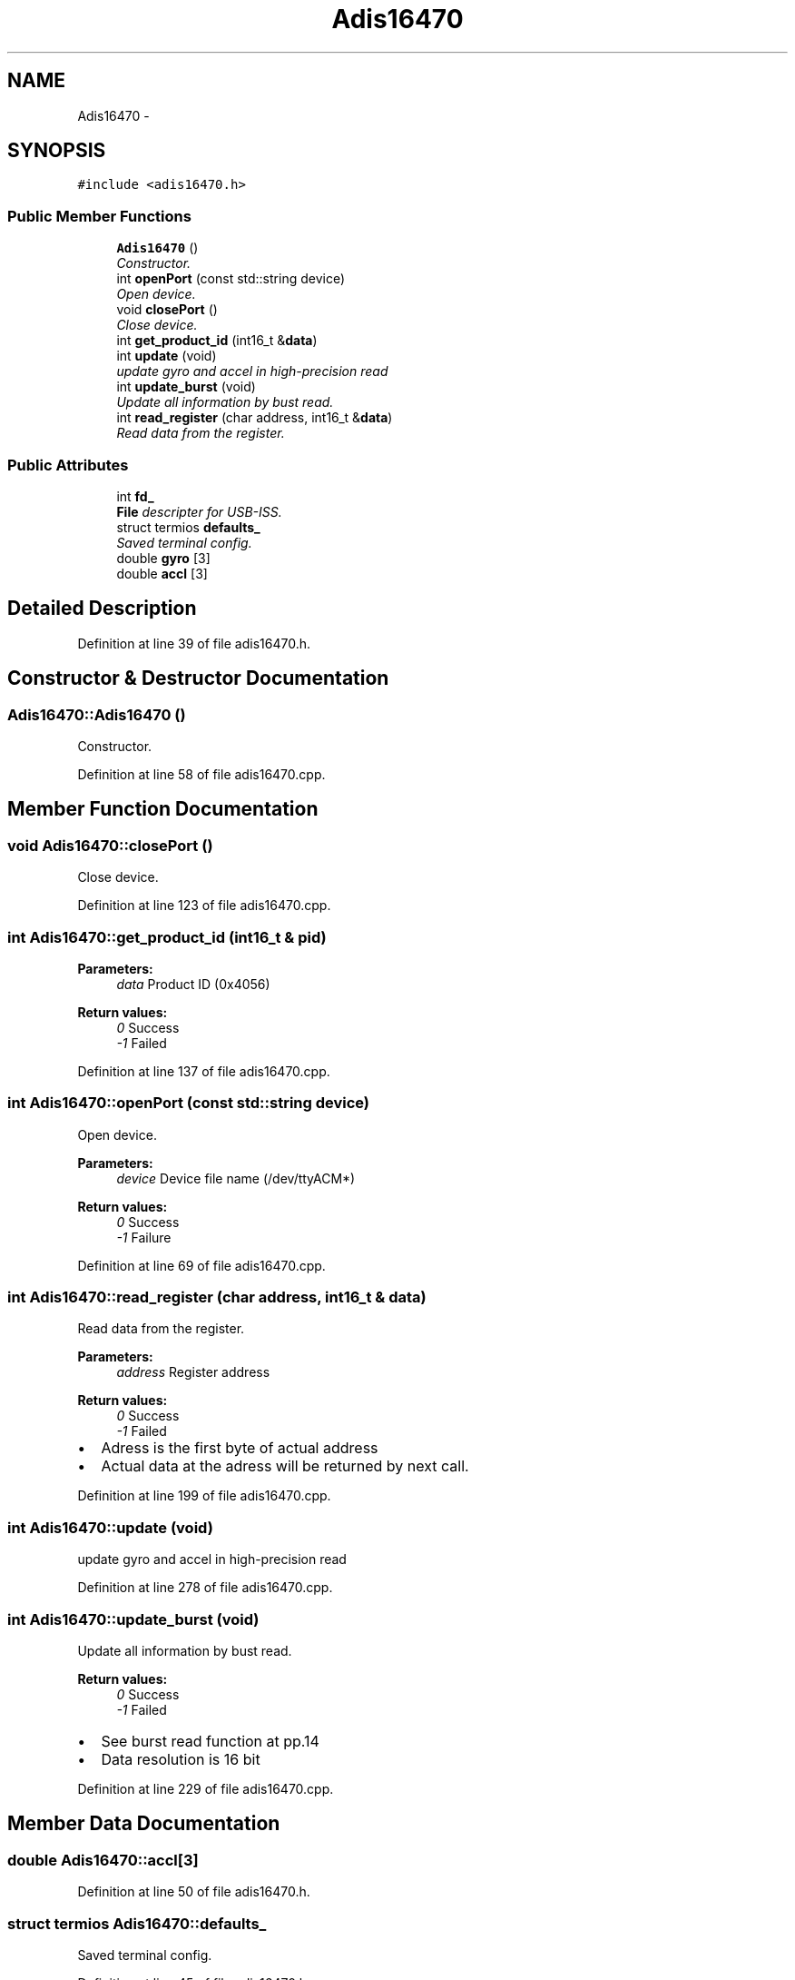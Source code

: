 .TH "Adis16470" 3 "Fri May 22 2020" "Autoware_Doxygen" \" -*- nroff -*-
.ad l
.nh
.SH NAME
Adis16470 \- 
.SH SYNOPSIS
.br
.PP
.PP
\fC#include <adis16470\&.h>\fP
.SS "Public Member Functions"

.in +1c
.ti -1c
.RI "\fBAdis16470\fP ()"
.br
.RI "\fIConstructor\&. \fP"
.ti -1c
.RI "int \fBopenPort\fP (const std::string device)"
.br
.RI "\fIOpen device\&. \fP"
.ti -1c
.RI "void \fBclosePort\fP ()"
.br
.RI "\fIClose device\&. \fP"
.ti -1c
.RI "int \fBget_product_id\fP (int16_t &\fBdata\fP)"
.br
.ti -1c
.RI "int \fBupdate\fP (void)"
.br
.RI "\fIupdate gyro and accel in high-precision read \fP"
.ti -1c
.RI "int \fBupdate_burst\fP (void)"
.br
.RI "\fIUpdate all information by bust read\&. \fP"
.ti -1c
.RI "int \fBread_register\fP (char address, int16_t &\fBdata\fP)"
.br
.RI "\fIRead data from the register\&. \fP"
.in -1c
.SS "Public Attributes"

.in +1c
.ti -1c
.RI "int \fBfd_\fP"
.br
.RI "\fI\fBFile\fP descripter for USB-ISS\&. \fP"
.ti -1c
.RI "struct termios \fBdefaults_\fP"
.br
.RI "\fISaved terminal config\&. \fP"
.ti -1c
.RI "double \fBgyro\fP [3]"
.br
.ti -1c
.RI "double \fBaccl\fP [3]"
.br
.in -1c
.SH "Detailed Description"
.PP 
Definition at line 39 of file adis16470\&.h\&.
.SH "Constructor & Destructor Documentation"
.PP 
.SS "Adis16470::Adis16470 ()"

.PP
Constructor\&. 
.PP
Definition at line 58 of file adis16470\&.cpp\&.
.SH "Member Function Documentation"
.PP 
.SS "void Adis16470::closePort ()"

.PP
Close device\&. 
.PP
Definition at line 123 of file adis16470\&.cpp\&.
.SS "int Adis16470::get_product_id (int16_t & pid)"

.PP
\fBParameters:\fP
.RS 4
\fIdata\fP Product ID (0x4056) 
.RE
.PP
\fBReturn values:\fP
.RS 4
\fI0\fP Success 
.br
\fI-1\fP Failed 
.RE
.PP

.PP
Definition at line 137 of file adis16470\&.cpp\&.
.SS "int Adis16470::openPort (const std::string device)"

.PP
Open device\&. 
.PP
\fBParameters:\fP
.RS 4
\fIdevice\fP Device file name (/dev/ttyACM*) 
.RE
.PP
\fBReturn values:\fP
.RS 4
\fI0\fP Success 
.br
\fI-1\fP Failure 
.RE
.PP

.PP
Definition at line 69 of file adis16470\&.cpp\&.
.SS "int Adis16470::read_register (char address, int16_t & data)"

.PP
Read data from the register\&. 
.PP
\fBParameters:\fP
.RS 4
\fIaddress\fP Register address 
.RE
.PP
\fBReturn values:\fP
.RS 4
\fI0\fP Success 
.br
\fI-1\fP Failed
.RE
.PP
.IP "\(bu" 2
Adress is the first byte of actual address
.IP "\(bu" 2
Actual data at the adress will be returned by next call\&. 
.PP

.PP
Definition at line 199 of file adis16470\&.cpp\&.
.SS "int Adis16470::update (void)"

.PP
update gyro and accel in high-precision read 
.PP
Definition at line 278 of file adis16470\&.cpp\&.
.SS "int Adis16470::update_burst (void)"

.PP
Update all information by bust read\&. 
.PP
\fBReturn values:\fP
.RS 4
\fI0\fP Success 
.br
\fI-1\fP Failed
.RE
.PP
.IP "\(bu" 2
See burst read function at pp\&.14
.IP "\(bu" 2
Data resolution is 16 bit 
.PP

.PP
Definition at line 229 of file adis16470\&.cpp\&.
.SH "Member Data Documentation"
.PP 
.SS "double Adis16470::accl[3]"

.PP
Definition at line 50 of file adis16470\&.h\&.
.SS "struct termios Adis16470::defaults_"

.PP
Saved terminal config\&. 
.PP
Definition at line 45 of file adis16470\&.h\&.
.SS "int Adis16470::fd_"

.PP
\fBFile\fP descripter for USB-ISS\&. 
.PP
Definition at line 43 of file adis16470\&.h\&.
.SS "double Adis16470::gyro[3]"

.PP
Definition at line 48 of file adis16470\&.h\&.

.SH "Author"
.PP 
Generated automatically by Doxygen for Autoware_Doxygen from the source code\&.
